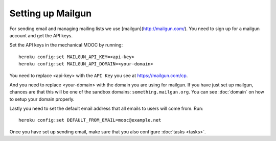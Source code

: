 Setting up Mailgun
==================

For sending email and managing mailing lists we use [mailgun](http://mailgun.com/). You need to sign up for a mailgun account and get the API keys.

Set the API keys in the mechanical MOOC by running::
    
    heroku config:set MAILGUN_API_KEY=<api-key>
    heroku config:set MAILGUN_API_DOMAIN=<your-domain>

You need to replace <api-key> with the ``API Key`` you see at https://mailgun.com/cp.

And you need to replace <your-domain> with the domain you are using for mailgun. If you have just set up mailgun, chances are that this will be one of the sandbox domains: ``something.mailgun.org``. You can see :doc:`domain` on how to setup your domain properly.

Lastly you need to set the default email address that all emails to users will come from. Run::

    heroku config:set DEFAULT_FROM_EMAIL=mooc@example.net

Once you have set up sending email, make sure that you also configure :doc:`tasks <tasks>`.
